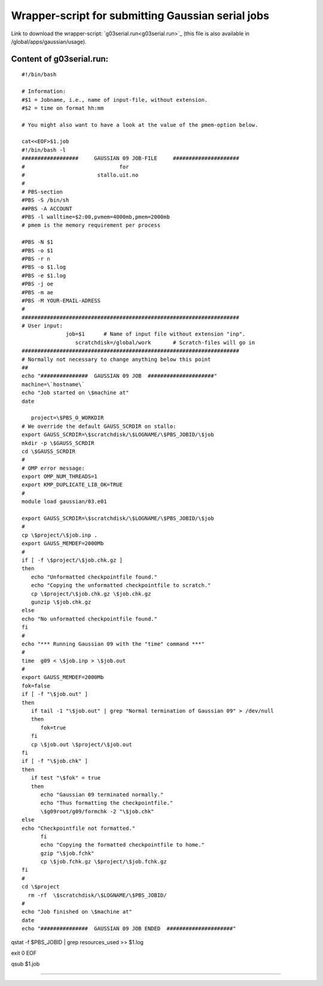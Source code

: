 .. _gaussian_serial_run:

==================================================
Wrapper-script for submitting Gaussian serial jobs
==================================================

Link to download the wrapper-script: `g03serial.run<g03serial.run>`_ (this file is also available in /global/apps/gaussian/usage).

Content of g03serial.run:
-------------------------


::

 #!/bin/bash

 # Information:
 #$1 = Jobname, i.e., name of input-file, without extension.
 #$2 = time on format hh:mm

 # You might also want to have a look at the value of the pmem-option below.

 cat<<EOF>$1.job
 #!/bin/bash -l
 ##################     GAUSSIAN 09 JOB-FILE     #####################
 #                              for
 #                       stallo.uit.no
 #
 # PBS-section 
 #PBS -S /bin/sh
 ##PBS -A ACCOUNT
 #PBS -l walltime=$2:00,pvmem=4000mb,pmem=2000mb
 # pmem is the memory requirement per process 

 #PBS -N $1
 #PBS -o $1
 #PBS -r n
 #PBS -o $1.log
 #PBS -e $1.log
 #PBS -j oe
 #PBS -m ae
 #PBS -M YOUR-EMAIL-ADRESS
 #
 #####################################################################
 # User input:  
               job=$1      # Name of input file without extension "inp".
                  scratchdisk=/global/work       # Scratch-files will go in
 #####################################################################
 # Normally not necessary to change anything below this point
 ## 
 echo "###############  GAUSSIAN 09 JOB  #####################"
 machine=\`hostname\`
 echo "Job started on \$machine at"
 date
 
    project=\$PBS_O_WORKDIR
 # We override the default GAUSS_SCRDIR on stallo:
 export GAUSS_SCRDIR=\$scratchdisk/\$LOGNAME/\$PBS_JOBID/\$job
 mkdir -p \$GAUSS_SCRDIR
 cd \$GAUSS_SCRDIR
 #
 # OMP error message:
 export OMP_NUM_THREADS=1
 export KMP_DUPLICATE_LIB_OK=TRUE
 #
 module load gaussian/03.e01
 
 export GAUSS_SCRDIR=\$scratchdisk/\$LOGNAME/\$PBS_JOBID/\$job
 #
 cp \$project/\$job.inp .
 export GAUSS_MEMDEF=2000Mb
 #
 if [ -f \$project/\$job.chk.gz ]
 then
    echo "Unformatted checkpointfile found."
    echo "Copying the unformatted checkpointfile to scratch."
    cp \$project/\$job.chk.gz \$job.chk.gz
    gunzip \$job.chk.gz
 else
 echo "No unformatted checkpointfile found."
 fi
 #
 echo "*** Running Gaussian 09 with the "time" command ***"
 #
 time  g09 < \$job.inp > \$job.out
 #
 export GAUSS_MEMDEF=2000Mb
 fok=false
 if [ -f "\$job.out" ] 
 then
    if tail -1 "\$job.out" | grep "Normal termination of Gaussian 09" > /dev/null
    then
       fok=true
    fi
    cp \$job.out \$project/\$job.out
 fi
 if [ -f "\$job.chk" ]
 then
    if test "\$fok" = true
    then  
       echo "Gaussian 09 terminated normally."
       echo "Thus formatting the checkpointfile."
       \$g09root/g09/formchk -2 "\$job.chk"
 else
 echo "Checkpointfile not formatted."
       fi
       echo "Copying the formatted checkpointfile to home."
       gzip "\$job.fchk"
       cp \$job.fchk.gz \$project/\$job.fchk.gz
 fi
 #
 cd \$project
   rm -rf  \$scratchdisk/\$LOGNAME/\$PBS_JOBID/
 #
 echo "Job finished on \$machine at"
 date
 echo "###############  GAUSSIAN 09 JOB ENDED  #####################"  

qstat -f \$PBS_JOBID | grep resources_used >> \$1.log

exit 0
EOF

qsub $1.job

----
